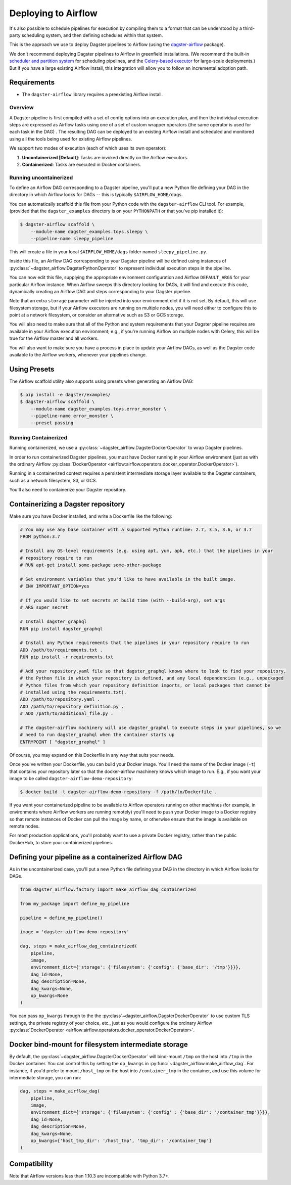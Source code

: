 .. _airflow:

Deploying to Airflow
--------------------

It's also possible to schedule pipelines for execution by compiling them to a format that can be
understood by a third-party scheduling system, and then defining schedules within that system.

This is the approach we use to deploy Dagster pipelines to Airflow (using the
`dagster-airflow <https://github.com/dagster-io/dagster/tree/master/python_modules/dagster-airflow>`__
package).

We don't recommend deploying Dagster pipelines to Airflow in greenfield installations. (We recommend
the built-in `scheduler and partition system <../intro_tutorial/scheduler.html>`_ for scheduling
pipelines, and the `Celery-based executor <celery.html>`_ for large-scale deployments.) But if you
have a large existing Airflow install, this integration will allow you to follow an incremental
adoption path.

Requirements
^^^^^^^^^^^^

- The ``dagster-airflow`` library requires a preexisting Airflow install.

Overview
~~~~~~~~

A Dagster pipeline is first compiled with a set of config options into an execution plan,
and then the individual execution steps are expressed as Airflow tasks using one of a set of custom
wrapper operators (the same operator is used for each task in the DAG) . The resulting DAG can be
deployed to an existing Airflow install and scheduled and monitored using all the tools being
used for existing Airflow pipelines.

We support two modes of execution (each of which uses its own operator):

1. **Uncontainerized [Default]**: Tasks are invoked directly on the Airflow executors.
2. **Containerized**: Tasks are executed in Docker containers.

Running uncontainerized
~~~~~~~~~~~~~~~~~~~~~~~

To define an Airflow DAG corresponding to a Dagster pipeline, you'll put a new Python file defining
your DAG in the directory in which Airflow looks for DAGs -- this is typically ``$AIRFLOW_HOME/dags``.

You can automatically scaffold this file from your Python code with the ``dagster-airflow`` CLI tool.
For example, (provided that the ``dagster_examples`` directory is on your ``PYTHONPATH`` or that
you've pip installed it):

.. code-block:: shell

    $ dagster-airflow scaffold \
        --module-name dagster_examples.toys.sleepy \
        --pipeline-name sleepy_pipeline

This will create a file in your local ``$AIRFLOW_HOME/dags`` folder named ``sleepy_pipeline.py``.

Inside this file, an Airflow DAG corresponding to your Dagster pipeline will be defined using
instances of :py:class:`~dagster_airflow.DagsterPythonOperator` to represent individual execution
steps in the pipeline.

You can now edit this file, supplying the appropriate environment configuration and Airflow
``DEFAULT_ARGS`` for your particular Airflow instance. When Airflow sweeps this directory looking for
DAGs, it will find and execute this code, dynamically creating an Airflow DAG and steps
corresponding to your Dagster pipeline.

Note that an extra ``storage`` parameter will be injected into your environment dict if it is not
set. By default, this will use filesystem storage, but if your Airflow executors are running on
multiple nodes, you will need either to configure this to point at a network filesystem, or consider
an alternative such as S3 or GCS storage.

You will also need to make sure that all of the Python and system requirements that your Dagster
pipeline requires are available in your Airflow execution environment; e.g., if you're running
Airflow on multiple nodes with Celery, this will be true for the Airflow master and all workers.

You will also want to make sure you have a process in place to update your Airflow DAGs, as well as
the Dagster code available to the Airflow workers, whenever your pipelines change.

Using Presets
^^^^^^^^^^^^^

The Airflow scaffold utility also supports using presets when generating an Airflow DAG:

.. code-block:: shell

    $ pip install -e dagster/examples/
    $ dagster-airflow scaffold \
        --module-name dagster_examples.toys.error_monster \
        --pipeline-name error_monster \
        --preset passing

Running Containerized
~~~~~~~~~~~~~~~~~~~~~

Running containerized, we use a :py:class:`~dagster_airflow.DagsterDockerOperator` to wrap Dagster
pipelines.

In order to run containerized Dagster pipelines, you must have Docker running in your
Airflow environment (just as with the ordinary Airflow
:py:class:`DockerOperator <airflow:airflow.operators.docker_operator.DockerOperator>`).

Running in a containerized context requires a persistent intermediate storage layer available to
the Dagster containers, such as a network filesystem, S3, or GCS.

You'll also need to containerize your Dagster repository.

Containerizing a Dagster repository
^^^^^^^^^^^^^^^^^^^^^^^^^^^^^^^^^^^

Make sure you have Docker installed, and write a Dockerfile like the following:

.. code-block::

    # You may use any base container with a supported Python runtime: 2.7, 3.5, 3.6, or 3.7
    FROM python:3.7

    # Install any OS-level requirements (e.g. using apt, yum, apk, etc.) that the pipelines in your
    # repository require to run
    # RUN apt-get install some-package some-other-package

    # Set environment variables that you'd like to have available in the built image.
    # ENV IMPORTANT_OPTION=yes

    # If you would like to set secrets at build time (with --build-arg), set args
    # ARG super_secret

    # Install dagster_graphql
    RUN pip install dagster_graphql

    # Install any Python requirements that the pipelines in your repository require to run
    ADD /path/to/requirements.txt .
    RUN pip install -r requirements.txt

    # Add your repository.yaml file so that dagster_graphql knows where to look to find your repository,
    # the Python file in which your repository is defined, and any local dependencies (e.g., unpackaged
    # Python files from which your repository definition imports, or local packages that cannot be
    # installed using the requirements.txt).
    ADD /path/to/repository.yaml .
    ADD /path/to/repository_definition.py .
    # ADD /path/to/additional_file.py .

    # The dagster-airflow machinery will use dagster_graphql to execute steps in your pipelines, so we
    # need to run dagster_graphql when the container starts up
    ENTRYPOINT [ "dagster_graphql" ]

Of course, you may expand on this Dockerfile in any way that suits your needs.

Once you've written your Dockerfile, you can build your Docker image. You'll need the name of the
Docker image (``-t``) that contains your repository later so that the docker-airflow machinery knows
which image to run. E.g., if you want your image to be called ``dagster-airflow-demo-repository``:

.. code-block:: shell

    $ docker build -t dagster-airflow-demo-repository -f /path/to/Dockerfile .


If you want your containerized pipeline to be available to Airflow operators running on other
machines (for example, in environments where Airflow workers are running remotely) you'll need to
push your Docker image to a Docker registry so that remote instances of Docker can pull the image by
name, or otherwise ensure that the image is available on remote nodes.

For most production applications, you'll probably want to use a private Docker registry, rather than
the public DockerHub, to store your containerized pipelines.

Defining your pipeline as a containerized Airflow DAG
^^^^^^^^^^^^^^^^^^^^^^^^^^^^^^^^^^^^^^^^^^^^^^^^^^^^^

As in the uncontainerized case, you'll put a new Python file defining your DAG in the directory in
which Airflow looks for DAGs.

.. code-block:: python

    from dagster_airflow.factory import make_airflow_dag_containerized

    from my_package import define_my_pipeline

    pipeline = define_my_pipeline()

    image = 'dagster-airflow-demo-repository'

    dag, steps = make_airflow_dag_containerized(
        pipeline,
        image,
        environment_dict={'storage': {'filesystem': {'config': {'base_dir': '/tmp'}}}},
        dag_id=None,
        dag_description=None,
        dag_kwargs=None,
        op_kwargs=None
    )

You can pass ``op_kwargs`` through to the the :py:class`~dagster_airflow.DagsterDockerOperator` to
use custom TLS settings, the private registry of your choice, etc., just as you would configure the
ordinary Airflow :py:class:`DockerOperator <airflow:airflow.operators.docker_operator.DockerOperator>`.

Docker bind-mount for filesystem intermediate storage
^^^^^^^^^^^^^^^^^^^^^^^^^^^^^^^^^^^^^^^^^^^^^^^^^^^^^

By default, the :py:class`~dagster_airflow.DagsterDockerOperator` will bind-mount ``/tmp`` on the
host into ``/tmp`` in the Docker container. You can control this by setting the ``op_kwargs`` in
:py:func:`~dagster_airflow.make_airflow_dag`. For instance, if you'd prefer to mount ``/host_tmp``
on the host into ``/container_tmp`` in the container, and use this volume for intermediate storage,
you can run:

.. code-block:: python

    dag, steps = make_airflow_dag(
        pipeline,
        image,
        environment_dict={'storage': {'filesystem': {'config' : {'base_dir': '/container_tmp'}}}},
        dag_id=None,
        dag_description=None,
        dag_kwargs=None,
        op_kwargs={'host_tmp_dir': '/host_tmp', 'tmp_dir': '/container_tmp'}
    )

Compatibility
^^^^^^^^^^^^^

Note that Airflow versions less than 1.10.3 are incompatible with Python 3.7+.
